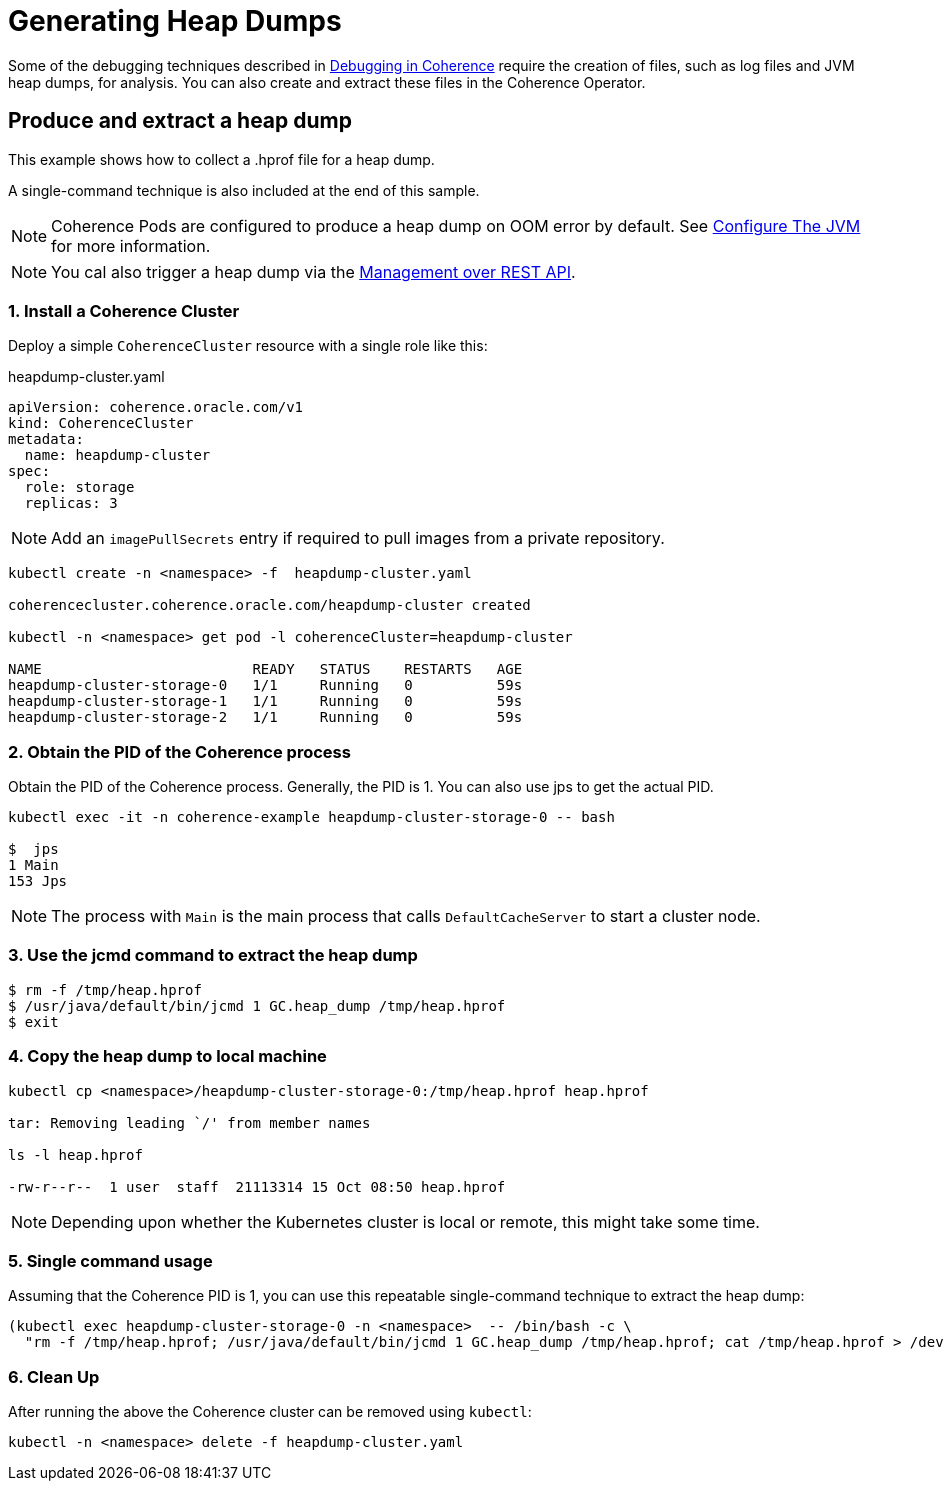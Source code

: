 ///////////////////////////////////////////////////////////////////////////////

    Copyright (c) 2019 Oracle and/or its affiliates. All rights reserved.

    Licensed under the Apache License, Version 2.0 (the "License");
    you may not use this file except in compliance with the License.
    You may obtain a copy of the License at

        http://www.apache.org/licenses/LICENSE-2.0

    Unless required by applicable law or agreed to in writing, software
    distributed under the License is distributed on an "AS IS" BASIS,
    WITHOUT WARRANTIES OR CONDITIONS OF ANY KIND, either express or implied.
    See the License for the specific language governing permissions and
    limitations under the License.

///////////////////////////////////////////////////////////////////////////////

= Generating Heap Dumps

Some of the debugging techniques described in https://docs.oracle.com/en/middleware/fusion-middleware/coherence/12.2.1.4/develop-applications/debugging-coherence.html[Debugging in Coherence]
require the creation of files, such as log files and JVM heap dumps, for analysis. You can also create and extract these files in the Coherence Operator.

== Produce and extract a heap dump

This example shows how to collect a .hprof file for a heap dump.

A single-command technique is also included at the end of this sample.

NOTE: Coherence Pods are configured to  produce a heap dump on OOM error by default. See
<<clusters/080_jvm.adoc, Configure The JVM>> for more information.

NOTE: You cal also trigger a heap dump via the https://docs.oracle.com/en/middleware/fusion-middleware/coherence/12.2.1.4/rest-reference/op-management-coherence-cluster-members-memberidentifier-dumpheap-post.html[Management over REST API].

=== 1. Install a Coherence Cluster

Deploy a simple `CoherenceCluster` resource with a single role like this:
[source,yaml]
.heapdump-cluster.yaml
----
apiVersion: coherence.oracle.com/v1
kind: CoherenceCluster
metadata:
  name: heapdump-cluster
spec:
  role: storage        
  replicas: 3
----

NOTE: Add an `imagePullSecrets` entry if required to pull images from a private repository.

[source,bash]
----
kubectl create -n <namespace> -f  heapdump-cluster.yaml

coherencecluster.coherence.oracle.com/heapdump-cluster created

kubectl -n <namespace> get pod -l coherenceCluster=heapdump-cluster

NAME                         READY   STATUS    RESTARTS   AGE
heapdump-cluster-storage-0   1/1     Running   0          59s
heapdump-cluster-storage-1   1/1     Running   0          59s
heapdump-cluster-storage-2   1/1     Running   0          59s
----

=== 2. Obtain the PID of the Coherence process

Obtain the PID of the Coherence process. Generally, the PID is 1. You can also use jps to get the actual PID.

[source,bash]
----
kubectl exec -it -n coherence-example heapdump-cluster-storage-0 -- bash

$  jps
1 Main
153 Jps
----

NOTE: The process with `Main` is the main process that calls `DefaultCacheServer` to start a cluster node.

=== 3. Use the jcmd command to extract the heap dump

[source,bash]
----
$ rm -f /tmp/heap.hprof
$ /usr/java/default/bin/jcmd 1 GC.heap_dump /tmp/heap.hprof
$ exit
----

=== 4. Copy the heap dump to local machine

[source,bash]
----
kubectl cp <namespace>/heapdump-cluster-storage-0:/tmp/heap.hprof heap.hprof

tar: Removing leading `/' from member names

ls -l heap.hprof

-rw-r--r--  1 user  staff  21113314 15 Oct 08:50 heap.hprof
----

NOTE: Depending upon whether the Kubernetes cluster is local or remote, this might take some time.

=== 5. Single command usage

Assuming that the Coherence PID is 1, you can use this repeatable single-command technique to extract the heap dump:

[source,bash]
----
(kubectl exec heapdump-cluster-storage-0 -n <namespace>  -- /bin/bash -c \
  "rm -f /tmp/heap.hprof; /usr/java/default/bin/jcmd 1 GC.heap_dump /tmp/heap.hprof; cat /tmp/heap.hprof > /dev/stderr" ) 2> heap.hprof
----

=== 6. Clean Up

After running the above the Coherence cluster can be removed using `kubectl`:

[source,bash]
----
kubectl -n <namespace> delete -f heapdump-cluster.yaml
----

